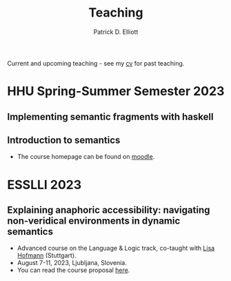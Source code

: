 #+title: Teaching
#+author: Patrick D. Elliott

Current and upcoming teaching - see my [[./pdf/vitae.pdf][cv]] for past teaching.

* HHU Spring-Summer Semester 2023

** Implementing semantic fragments with haskell
  
** Introduction to semantics

- The course homepage can be found on [[https://moodle.phil.hhu.de/course/view.php?id=1373][moodle]].
  
* ESSLLI 2023

** Explaining anaphoric accessibility: navigating non-veridical environments in dynamic semantics

- Advanced course on the Language & Logic track, co-taught with [[https://lihofmann.github.io/][Lisa Hofmann]] (Stuttgart).
- August 7-11, 2023, Ljubljana, Slovenia.
- You can read the course proposal [[./pdf/esslli2023-proposal.pdf][here]].
